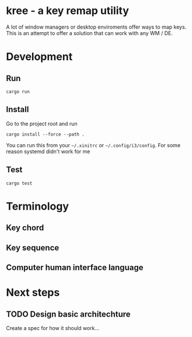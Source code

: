 * kree - a key remap utility
  A lot of window managers or desktop enviroments offer ways to map keys.
  This is an attempt to offer a solution that can work with any WM / DE.

* Development
** Run
  #+BEGIN_SRC shell
  cargo run
  #+END_SRC
** Install
   Go to the project root and run
   #+BEGIN_SRC shell
     cargo install --force --path .
   #+END_SRC
   You can run this from your =~/.xinitrc= or =~/.config/i3/config=. For some
   reason systemd didn't work for me
** Test
  #+BEGIN_SRC shell
  cargo test
  #+END_SRC
* Terminology
** Key chord
** Key sequence
** Computer human interface language
* Next steps
** TODO Design basic architechture
   Create a spec for how it should work...

